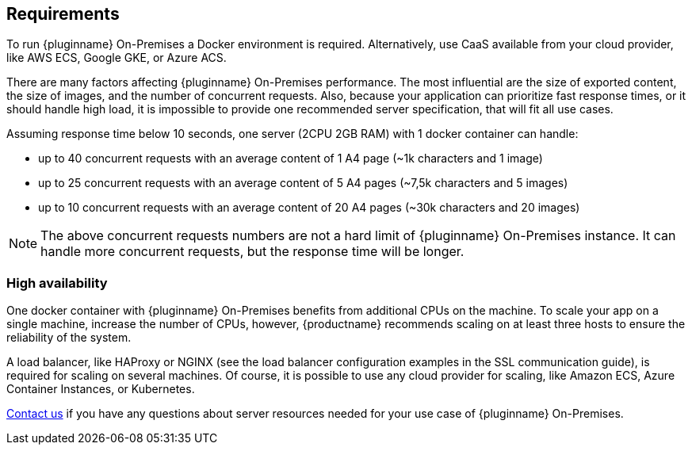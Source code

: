[[requirements]]
== Requirements

To run {pluginname} On-Premises a Docker environment is required. Alternatively, use CaaS available from your cloud provider, like AWS ECS, Google GKE, or Azure ACS.

There are many factors affecting {pluginname} On-Premises performance. The most influential are the size of exported content, the size of images, and the number of concurrent requests. Also, because your application can prioritize fast response times, or it should handle high load, it is impossible to provide one recommended server specification, that will fit all use cases.

Assuming response time below 10 seconds, one server (2CPU 2GB RAM) with 1 docker container can handle:

* up to 40 concurrent requests with an average content of 1 A4 page (~1k characters and 1 image)
* up to 25 concurrent requests with an average content of 5 A4 pages (~7,5k characters and 5 images)
* up to 10 concurrent requests with an average content of 20 A4 pages (~30k characters and 20 images)

[NOTE]
The above concurrent requests numbers are not a hard limit of {pluginname} On-Premises instance. It can handle more concurrent requests, but the response time will be longer.

=== High availability

One docker container with {pluginname} On-Premises benefits from additional CPUs on the machine. To scale your app on a single machine, increase the number of CPUs, however, {productname} recommends scaling on at least three hosts to ensure the reliability of the system.

A load balancer, like HAProxy or NGINX (see the load balancer configuration examples in the SSL communication guide), is required for scaling on several machines. Of course, it is possible to use any cloud provider for scaling, like Amazon ECS, Azure Container Instances, or Kubernetes.

link:https://www.tiny.cloud/contact/[Contact us] if you have any questions about server resources needed for your use case of {pluginname} On-Premises.